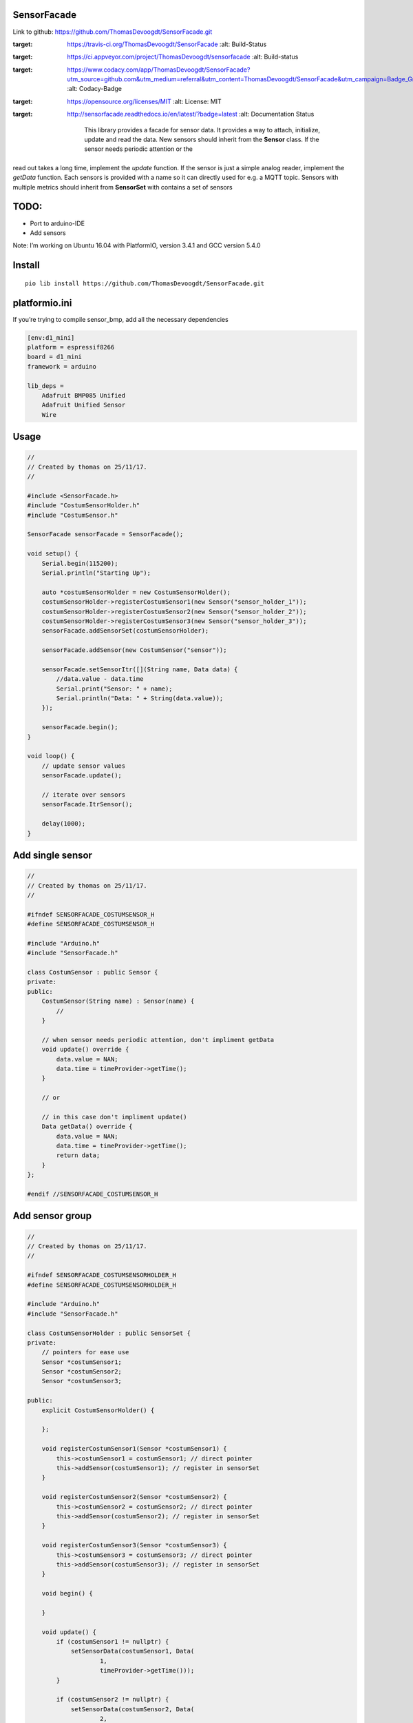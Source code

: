 SensorFacade
============

Link to github: https://github.com/ThomasDevoogdt/SensorFacade.git

|travis| |appveyor| |codacy| |licenses| |readthedocs|

.. |travis| image:: https://travis-ci.org/ThomasDevoogdt/SensorFacade.svg?branch=master
:target: https://travis-ci.org/ThomasDevoogdt/SensorFacade
   :alt: Build-Status
.. |appveyor| image:: https://ci.appveyor.com/api/projects/status/0nv4cain07atylad?svg=true
:target: https://ci.appveyor.com/project/ThomasDevoogdt/sensorfacade
   :alt: Build-status
.. |codacy| image:: https://api.codacy.com/project/badge/Grade/179f0487570841ff9782e92fa1551740
:target: https://www.codacy.com/app/ThomasDevoogdt/SensorFacade?utm_source=github.com&utm_medium=referral&utm_content=ThomasDevoogdt/SensorFacade&utm_campaign=Badge_Grade
   :alt: Codacy-Badge
.. |licenses| image:: https://img.shields.io/badge/License-MIT-yellow.svg
:target: https://opensource.org/licenses/MIT
   :alt: License: MIT
.. |readthedocs| image:: https://readthedocs.org/projects/sensorfacade/badge/?version=latest
:target: http://sensorfacade.readthedocs.io/en/latest/?badge=latest
   :alt: Documentation Status

    This library provides a facade for sensor data. It provides a way to
    attach, initialize, update and read the data. New sensors should inherit
    from the **Sensor** class. If the sensor needs periodic attention or the
read out takes a long time, implement the *update* function. If the
sensor is just a simple analog reader, implement the *getData* function.
Each sensors is provided with a name so it can directly used for e.g. a
MQTT topic. Sensors with multiple metrics should inherit from
**SensorSet** with contains a set of sensors


TODO:
=====

-  Port to arduino-IDE
-  Add sensors

Note: I’m working on Ubuntu 16.04 with PlatformIO, version 3.4.1 and GCC
version 5.4.0

Install
=======

::

    pio lib install https://github.com/ThomasDevoogdt/SensorFacade.git

platformio.ini
==============

If you’re trying to compile sensor_bmp, add all the necessary
dependencies

.. code:: ini

    [env:d1_mini]
    platform = espressif8266
    board = d1_mini
    framework = arduino

    lib_deps =
        Adafruit BMP085 Unified
        Adafruit Unified Sensor
        Wire

Usage
=====

.. code:: cpp

    //
    // Created by thomas on 25/11/17.
    //

    #include <SensorFacade.h>
    #include "CostumSensorHolder.h"
    #include "CostumSensor.h"

    SensorFacade sensorFacade = SensorFacade();

    void setup() {
        Serial.begin(115200);
        Serial.println("Starting Up");

        auto *costumSensorHolder = new CostumSensorHolder();
        costumSensorHolder->registerCostumSensor1(new Sensor("sensor_holder_1"));
        costumSensorHolder->registerCostumSensor2(new Sensor("sensor_holder_2"));
        costumSensorHolder->registerCostumSensor3(new Sensor("sensor_holder_3"));
        sensorFacade.addSensorSet(costumSensorHolder);

        sensorFacade.addSensor(new CostumSensor("sensor"));

        sensorFacade.setSensorItr([](String name, Data data) {
            //data.value - data.time
            Serial.print("Sensor: " + name);
            Serial.println("Data: " + String(data.value));
        });

        sensorFacade.begin();
    }

    void loop() {
        // update sensor values
        sensorFacade.update();

        // iterate over sensors
        sensorFacade.ItrSensor();

        delay(1000);
    }

Add single sensor
=================

.. code:: cpp

    //
    // Created by thomas on 25/11/17.
    //

    #ifndef SENSORFACADE_COSTUMSENSOR_H
    #define SENSORFACADE_COSTUMSENSOR_H

    #include "Arduino.h"
    #include "SensorFacade.h"

    class CostumSensor : public Sensor {
    private:
    public:
        CostumSensor(String name) : Sensor(name) {
            //
        }

        // when sensor needs periodic attention, don't impliment getData
        void update() override {
            data.value = NAN;
            data.time = timeProvider->getTime();
        }

        // or

        // in this case don't impliment update()
        Data getData() override {
            data.value = NAN;
            data.time = timeProvider->getTime();
            return data;
        }
    };

    #endif //SENSORFACADE_COSTUMSENSOR_H

Add sensor group
================

.. code:: cpp

    //
    // Created by thomas on 25/11/17.
    //

    #ifndef SENSORFACADE_COSTUMSENSORHOLDER_H
    #define SENSORFACADE_COSTUMSENSORHOLDER_H

    #include "Arduino.h"
    #include "SensorFacade.h"

    class CostumSensorHolder : public SensorSet {
    private:
        // pointers for ease use
        Sensor *costumSensor1;
        Sensor *costumSensor2;
        Sensor *costumSensor3;

    public:
        explicit CostumSensorHolder() {

        };

        void registerCostumSensor1(Sensor *costumSensor1) {
            this->costumSensor1 = costumSensor1; // direct pointer
            this->addSensor(costumSensor1); // register in sensorSet
        }

        void registerCostumSensor2(Sensor *costumSensor2) {
            this->costumSensor2 = costumSensor2; // direct pointer
            this->addSensor(costumSensor2); // register in sensorSet
        }

        void registerCostumSensor3(Sensor *costumSensor3) {
            this->costumSensor3 = costumSensor3; // direct pointer
            this->addSensor(costumSensor3); // register in sensorSet
        }

        void begin() {

        }

        void update() {
            if (costumSensor1 != nullptr) {
                setSensorData(costumSensor1, Data(
                        1,
                        timeProvider->getTime()));
            }

            if (costumSensor2 != nullptr) {
                setSensorData(costumSensor2, Data(
                        2,
                        timeProvider->getTime()));
            }

            if (costumSensor3 != nullptr) {
                setSensorData(costumSensor3, Data(
                        3,
                        timeProvider->getTime()));
            }
        }
    };

    #endif //SENSORFACADE_COSTUMSENSORHOLDER_H


----

This software is released under an MIT license. See the attached LICENSE file for details.